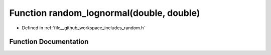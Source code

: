 .. _exhale_function_random_8h_1ab1651a929e139f6da870eae2f0c641e0:

Function random_lognormal(double, double)
=========================================

- Defined in :ref:`file__github_workspace_includes_random.h`


Function Documentation
----------------------


.. doxygenfunction:: random_lognormal(double, double)
   :project: GDSiMS